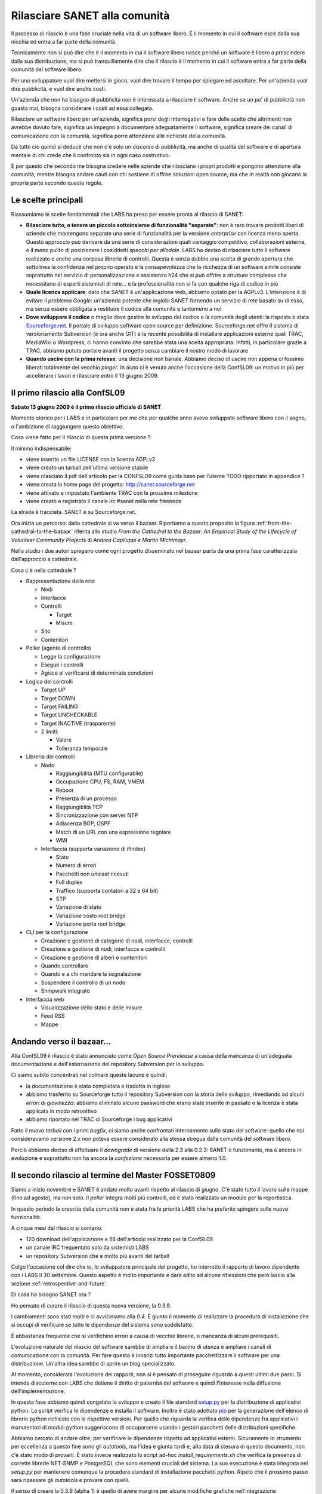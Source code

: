Rilasciare SANET alla comunità
==============================

Il processo di rilascio è una fase cruciale nella vita di un software libero.
È il momento in cui il software esce dalla sua nicchia ed entra a far parte della comunità.

Tecnicamente non si può dire che è il momento in cui il software libero nasce perché 
un software è libero a prescindere dalla sua distribuzione, ma si può tranquillamente dire 
che il rilascio è il momento in cui il software entra a far parte della comunità del software libero.

Per uno sviluppatore vuol dire mettersi in gioco, vuol dire trovare il tempo per spiegare 
ed ascoltare. Per un'azienda vuol dire pubblicità, e vuol dire anche costi.

Un'azienda che non ha bisogno di pubblicità non è interessata a rilasciare il software.
Anche se un po' di pubblicità non guasta mai, bisogna considerare i costi ad essa collegata.

Rilasciare un software libero per un'azienda, significa porsi degli interrogativi e fare 
delle scelte che altrimenti non avrebbe dovuto fare, significa un impegno a documentare adeguatamente
il software, significa creare dei canali di comunicazione con la comunità, significa 
porre attenzione alle richieste della comunità.

Da tutto ciò quindi si deduce che non c'è solo un discorso di pubblicità, ma anche di qualità
del software e di apertura mentale di chi crede che il confronto sia in ogni caso costruttivo. 

È per questo che secondo me bisogna credere nelle aziende che rilasciano i
propri prodotti e pongono attenzione alla comunità, mentre bisogna andare cauti con chi sostiene di
offrire soluzioni open source, ma che in realtà non giocano la propria parte secondo queste regole.

Le scelte principali
--------------------

Riassumiamo le scelte fondamentali che LABS ha preso per essere pronta al rilascio di SANET:

* **Rilasciare tutto, o tenere un piccolo sottoinsieme di funzionalità "separate"**:
  non è raro trovare prodotti liberi di aziende che mantengono separate una serie di funzionalità
  per la versione `enterprise` con licenza meno aperta. Questo approccio può derivare da una serie di
  considerazioni quali vantaggio competitivo, collaborazioni esterne, o il meno pulito di posizionare
  i cosiddetti `specchi per allodole`. LABS ha deciso di rilasciare tutto il software realizzato e anche 
  una corposa libreria di controlli. Questa è senza dubbio una scelta di grande apertura che sottolinea
  la confidenza nel proprio operato e la consapevolezza che la ricchezza di un software simile consiste
  soprattutto nel servizio di personalizzazione e assistenza h24 che si può offrire a strutture complesse
  che necessitano di esperti sistemisti di rete... e la professionalità non si fa 
  con qualche riga di codice in più
* **Quale licenza applicare**: dato che SANET è un'applicazione web, abbiamo optato per la AGPLv3.
  L'intenzione è di evitare il `problema Google`: un'azienda potente che inglobi SANET fornendo
  un servizio di rete basato su di esso, ma senza essere obbligata a restituire il codice alla comunità
  e tantomeno a noi
* **Dove sviluppare il codice** o meglio dove gestire lo sviluppo del codice e la comunità degli utenti: 
  la risposta è stata `Sourceforge.net <http://sanet.sourceforge.net>`__. Il portale di sviluppo software open source per definizione.
  Sourceforge.net offre il sistema di versionamento Subversion (e ora anche GIT) e la recente possibilità di installare applicazioni esterne quali TRAC, MediaWiki o Wordpress, ci hanno convinto che sarebbe stata una scelta appropriata.
  Infatti, in particolare grazie a TRAC, abbiamo potuto portare avanti il progetto senza cambiare il nostro modo di lavorare
* **Quando uscire con la prima release**: una decisione non banale. Abbiamo deciso di uscire non appena
  ci fossimo liberati totalmente del vecchio `pinger`. In aiuto ci è venuta anche l'occasione della ConfSL09: un motivo in più per accellerare i lavori e rilasciare entro il 13 giugno 2009. 


Il primo rilascio alla ConfSL09
-------------------------------

**Sabato 13 giugno 2009 è il primo rilascio ufficiale di SANET**.

Momento storico per i LABS e in particolare per me che per qualche anno
avevo sviluppato software libero con il sogno, o l'ambizione di raggiungere questo obiettivo.

Cosa viene fatto per il rilascio di questa prima versione ?

Il minimo indispensabile:

* viene inserito un file LICENSE con la licenza AGPLv3
* viene creato un tarball dell'ultima versione stabile
* viene rilasciato il pdf dell'articolo per la CONFSL09 come guida base per l'utente TODO ripportato in appendice ?
* viene creata la home page del progetto: http://sanet.sourceforge.net
* viene attivato e impostato l'ambiente TRAC con le prossime milestone
* viene creato e registrato il canale irc #sanet nella rete freenode

La strada è tracciata. SANET è su Sourceforge.net. 

Ora inizia un percorso: dalla cattedrale si va verso il bazaar.
Riportiamo a questo proposito la figura :ref:`from-the-cathedral-to-the-bazaar` riferita allo studio 
`From the Cathedral to the Bazaar: An Empirical Study of the Lifecycle of Volunteer Community Projects` 
di `Andrea Capiluppi e Martin Michlmayr`. 

.. _from-the-cathedral-to-the-bazaar:

.. figure:: _static/DallaCattedraleAlBazaar.png
    :align: center 
	:scale: 80

	From the Cathedral to the Bazaar 

Nello studio i due autori spiegano come ogni progetto disseminato nel bazaar parta da una prima fase
caratterizzata dall'approccio a cattedrale.

Cosa c'è nella cattedrale ?

* Rappresentazione della rete

  * Nodi
  * Interfacce
  * Controlli

    * Target
    * Misure

  * Sito
  * Contenitori

* Poller (agente di controllo)

  * Legge la configurazione
  * Esegue i controlli
  * Agisce al verificarsi di determinate condizioni

* Logica dei controlli 

  * Target UP
  * Target DOWN
  * Target FAILING
  * Target UNCHECKABLE
  * Target INACTIVE (trasparente)
  * 2 limiti:

    * Valore
    * Tolleranza temporale

* Libreria dei controlli

  * Nodo

    * Raggiungibilità (MTU configurabile)
    * Occupazione CPU, FS, RAM, VMEM
    * Reboot
    * Presenza di un processo
    * Raggiungiblità TCP
    * Sincronizzazione con server NTP
    * Adiacenza BGP, OSPF
    * Match di un URL con una espressione regolare
    * WMI

  * Interfaccia (supporta variazione di ifIndex)

    * Stato
    * Numero di errori
    * Pacchetti non unicast ricevuti
    * Full duplex
    * Traffico (supporta contatori a 32 e 64 bit)
    * STP
    * Variazione di stato
    * Variazione costo root bridge
    * Variazione porta root bridge

* CLI per la configurazione

  * Creazione e gestione di categorie di nodi, interfacce, controlli
  * Creazione e gestione di nodi, interfacce e controlli
  * Creazione e gestione di alberi e contenitori
  * Quando controllare
  * Quando e a chi mandare la segnalazione
  * Sospendere il controllo di un nodo
  * Snmpwalk integrato

* Interfaccia web

  * Visualizzazione dello stato e delle misure
  * Feed RSS
  * Mappe


Andando verso il bazaar...
--------------------------

Alla ConfSL09 il rilascio è stato annunciato come `Open Source Prerelease`
a causa della mancanza di un'adeguata documentazione e dell'esternazione 
del repository Subversion per lo sviluppo.

Ci siamo subito concentrati nel colmare queste lacune e quindi:

* la documentazione è stata completata e tradotta in inglese
* abbiamo trasferito su Sourceforge tutto il repository Subversion con la storia dello sviluppo,
  rimediando ad alcuni `errori di giovinezza`: abbiamo eliminato alcune password che erano state 
  inserite in passato e la licenza è stata applicata in modo retroattivo
* abbiamo riportato nel TRAC di Sourceforge i bug applicativi

Fatto il nuovo `tarball` con i primi `bugfix`, ci siamo anche confrontati internamente
sullo stato del software: quello che noi consideravamo versione 2.x
non poteva essere considerato alla stessa stregua dalla comunità del software libero.

Perciò abbiamo deciso di effettuare il `downgrade` di versione dalla 2.3 alla 0.2.3:
SANET è funzionante, ma è ancora in evoluzione e soprattutto non ha ancora la `confezione`
necessaria per essere almeno 1.0.

Il secondo rilascio al termine del Master FOSSET0809
----------------------------------------------------

Siamo a inizio novembre e SANET è andato molto avanti rispetto al rilascio di giugno.
C'è stato tutto il lavoro sulle mappe (fino ad agosto), ma non solo. Il `poller` integra molti più controlli,
ed è stato realizzato un modulo per la reportistica.

In questo periodo la crescita della comunità non è stata fra le priorità LABS
che ha preferito spingere sulle nuove funzionalità.

A cinque mesi dal rilascio si contano:

* 120 download dell'applicazione e 56 dell'articolo realizzato per la ConfSL09
* un canale IRC frequentato solo da sistemisti LABS
* un repository Subversion che è molto più avanti del tarball

Colgo l'occasione col dire che io, lo sviluppatore principale del progetto,
ho interrotto il rapporto di lavoro dipendente con i LABS il 30 settembre.
Questo aspetto è molto importante e darà adito ad alcune riflessioni che però lascio alla sezione 
:ref:`retrospective-and-future`.

Di cosa ha bisogno SANET ora ?

Ho pensato di curare il rilascio di questa nuova versione, la 0.3.9.

I cambiamenti sono stati molti e ci avviciniamo alla 0.4.
È giunto il momento di realizzare la procedura di installazione che si occupi
di verificare se tutte le dipendenze del sistema sono soddisfatte.

È abbastanza frequente che si verifichino errori a causa di vecchie librerie,
o mancanza di alcuni prerequisiti.

L'evoluzione naturale del rilascio del software sarebbe di ampliare il bacino
di utenza e ampliare i canali di comunicazione con la comunità. Per fare questo
è innanzi tutto importante pacchettizzare il software per una distribuzione.
Un'altra idea sarebbe di aprire un blog specializzato. 

Al momento, considerata l'evoluzione dei rapporti, non si è pensato di
proseguire riguardo a questi ultimi due passi. Si intende discuterne con LABS 
che detiene il diritto di paternità del software e quindi l'interesse nella diffusione
dell'implementazione.

In questa fase abbiamo quindi congelato lo sviluppo e creato il file standard `setup.py <http://docs.python.org/distutils/setupscript.html>`__
per la distribuzione di applicativi python. Lo script verifica le dipendenze
e installa il software. Inoltre è stato adottato `pip <http://pip.openplans.org/>`__ per la generazione 
dell'elenco di librerie python richieste con le rispettive versioni.
Per quello che riguarda la verifica delle dipendenze fra applicativi i manutentori di moduli python
suggeriscono di occuparsene usando i gestori pacchetti delle distribuzioni specifiche.

Abbiamo cercato di andare oltre, per verificare le dipendenze rispetto ad applicativi
esterni. Sicuramente lo strumento per eccellenza a questo fine sono gli `autotools`, ma 
l'idea è giunta tardi e, alla data di stesura di questo documento, non c'è stato modo di provarli.
È stato invece realizzato lo script ad-hoc `install_requirements.sh` che verifica la presenza di corrette librerie
NET-SNMP e PostgreSQL che sono elementi cruciali del sistema.
La sua esecuzione è stata integrata nel `setup.py` per mantenere comunque la procedura standard 
di installazione pacchetti python.
Ripeto che il prossimo passo sarà ripassare gli `autotools` e provare con quelli.

Il senso di creare la 0.3.9 (alpha 1) è quello di avere margine per alcune modifiche grafiche
nell'integrazione nell'interfaccia del modulo dei report che necessita di alcune migliorie prima della 0.4.

